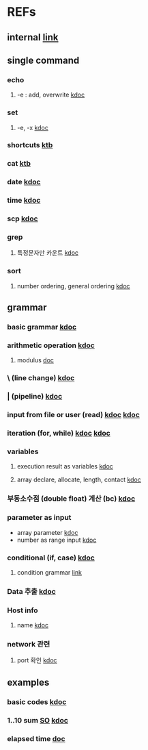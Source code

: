#

* REFs
**  internal [[../../../editor_tools/9_1_liunx_commands.org][link]]

**  single command
***  echo
****  -e  : add, overwrite   [[https://forcloud.tistory.com/96][kdoc]]

***  set
****  -e, -x    [[https://frankler.tistory.com/59][kdoc]]
***  shortcuts    [[https://zetawiki.com/wiki/Bash_%EB%8B%A8%EC%B6%95%ED%82%A4][ktb]]
***  cat [[https://recipes4dev.tistory.com/177][ktb]]
***  date  [[https://extendit.tistory.com/14][kdoc]]
***  time [[https://hbase.tistory.com/140][kdoc  ]]
*** scp  [[https://m.blog.naver.com/73053936/220291638501][kdoc]]
***  grep
****  특정문자만 카운트 [[https://kldp.org/node/89841][kdoc]]
*** sort
****  number ordering, general ordering [[https://zetawiki.com/wiki/Bash_%EC%9E%90%EC%97%B0%EC%A0%95%EB%A0%AC][kdoc]]


**  grammar
***  basic grammar [[https://bangu4.tistory.com/242][kdoc]]
***  arithmetic operation [[https://codechacha.com/ko/shell-script-add-minus-multi-division/][kdoc]]
****  modulus  [[https://linuxhint.com/modulus-bash/][doc]]
***  \  (line change)  [[https://biology-statistics-programming.tistory.com/117][kdoc]]
***  | (pipeline)    [[https://arer.tistory.com/198?category=721052][kdoc]]
***  input from file or user (read)  [[https://codechacha.com/ko/shell-script-read-file/][kdoc]]   [[https://codechacha.com/ko/shell-script-user-input/][kdoc]]
***  iteration (for, while) [[https://hbase.tistory.com/15][kdoc]]   [[https://codechacha.com/ko/shell-script-loop/][kdoc]]
***  variables
****  execution result as variables   [[https://codechacha.com/ko/shell-script-get-result-of-command/][kdoc]]
**** array declare, allocate, length, contact [[https://codechacha.com/ko/shell-script-array/][kdoc]]

*** 부동소수점 (double float) 계산 (bc)   [[https://m31phy.tistory.com/203][kdoc]]
*** parameter as input
+ array parameter  [[http://blog.redjini.com/282][kdoc]]
+ number as range input  [[http://daplus.net/bash-bash%EC%9D%98-%EB%B3%80%EC%88%98%EB%A1%9C-%EC%A0%95%EC%9D%98-%EB%90%9C-%EB%B2%94%EC%9C%84%EC%9D%98-%EC%88%AB%EC%9E%90%EB%A5%BC-%EC%96%B4%EB%96%BB%EA%B2%8C-%EB%B0%98%EB%B3%B5%ED%95%A9%EB%8B%88/][kdoc]]

***  conditional (if, case)  [[https://codechacha.com/ko/shell-script-if-else/][kdoc]]
****  condition grammar  [[https://www.lesstif.com/lpt/bash-shell-script-programming-26083916.html][link]]




***  Data 추출 [[https://sevendollars.tistory.com/90][kdoc]]

***  Host info
****  name [[https://dobby-the-house-elf.tistory.com/428][kdoc]]

***  network 관련
**** port 확인   [[https://zetawiki.com/wiki/%EB%A6%AC%EB%88%85%EC%8A%A4_%EB%A1%9C%EC%BB%AC%EC%84%9C%EB%B2%84_%EC%97%B4%EB%A6%B0_%ED%8F%AC%ED%8A%B8_%ED%99%95%EC%9D%B8][kdoc]]


**  examples
***  basic codes  [[https://m.blog.naver.com/cjh226/220923055022][kdoc]]
*** 1..10 sum  [[https://stackoverflow.com/questions/6067609/bash-script-to-add-first-10-numbers-i-e-1-to-10-using-control-statement][SO]]  [[https://kldp.org/node/95965][kdoc]]
***  elapsed time   [[https://www.xmodulo.com/measure-elapsed-time-bash.html][doc  ]]
